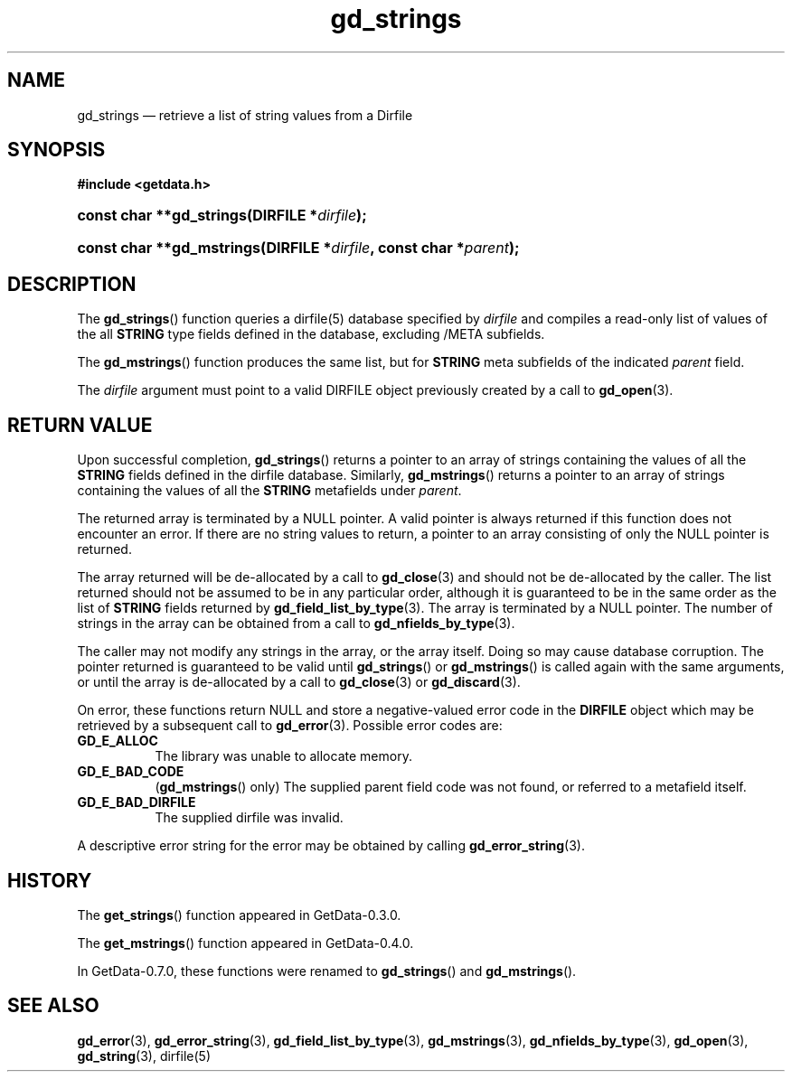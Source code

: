 .\" header.tmac.  GetData manual macros.
.\"
.\" Copyright (C) 2016 D. V. Wiebe
.\"
.\""""""""""""""""""""""""""""""""""""""""""""""""""""""""""""""""""""""""
.\"
.\" This file is part of the GetData project.
.\"
.\" Permission is granted to copy, distribute and/or modify this document
.\" under the terms of the GNU Free Documentation License, Version 1.2 or
.\" any later version published by the Free Software Foundation; with no
.\" Invariant Sections, with no Front-Cover Texts, and with no Back-Cover
.\" Texts.  A copy of the license is included in the `COPYING.DOC' file
.\" as part of this distribution.

.\" Format a function name with optional trailer: func_name()trailer
.de FN \" func_name [trailer]
.nh
.BR \\$1 ()\\$2
.hy
..

.\" Format a reference to section 3 of the manual: name(3)trailer
.de F3 \" func_name [trailer]
.nh
.BR \\$1 (3)\\$2
.hy
..

.\" Format the header of a list of definitons
.de DD \" name alt...
.ie "\\$2"" \{ \
.TP 8
.PD
.B \\$1 \}
.el \{ \
.PP
.B \\$1
.PD 0
.DD \\$2 \\$3 \}
..

.\" Start a code block: Note: groff defines an undocumented .SC for
.\" Bell Labs man legacy reasons.
.de SC
.fam C
.na
.nh
..

.\" End a code block
.de EC
.hy
.ad
.fam
..

.\" Format a structure pointer member: struct->member\fRtrailer
.de SPM \" struct member trailer
.nh
.ie "\\$3"" .IB \\$1 ->\: \\$2
.el .IB \\$1 ->\: \\$2\fR\\$3
.hy
..

.\" Format a function argument
.de ARG \" name trailer
.nh
.ie "\\$2"" .I \\$1
.el .IR \\$1 \\$2
.hy
..

.\" Hyphenation exceptions
.hw sarray carray lincom linterp
.\" gd_strings.3.  The gd_strings man page.
.\"
.\" Copyright (C) 2008, 2010, 2011, 2016 D.V. Wiebe
.\"
.\""""""""""""""""""""""""""""""""""""""""""""""""""""""""""""""""""""""""
.\"
.\" This file is part of the GetData project.
.\"
.\" Permission is granted to copy, distribute and/or modify this document
.\" under the terms of the GNU Free Documentation License, Version 1.2 or
.\" any later version published by the Free Software Foundation; with no
.\" Invariant Sections, with no Front-Cover Texts, and with no Back-Cover
.\" Texts.  A copy of the license is included in the `COPYING.DOC' file
.\" as part of this distribution.
.\"
.TH gd_strings 3 "25 December 2016" "Version 0.10.0" "GETDATA"

.SH NAME
gd_strings \(em retrieve a list of string values from a Dirfile

.SH SYNOPSIS
.SC
.B #include <getdata.h>
.HP
.BI "const char **gd_strings(DIRFILE *" dirfile );
.HP
.BI "const char **gd_mstrings(DIRFILE *" dirfile ", const char *" parent );
.EC

.SH DESCRIPTION
The
.FN gd_strings
function queries a dirfile(5) database specified by
.ARG dirfile
and compiles a read-only list of values of the all
.B STRING
type fields defined in the database, excluding /META subfields.

The
.FN gd_mstrings
function produces the same list, but for
.B STRING
meta subfields of the indicated
.ARG parent
field.

The 
.ARG dirfile
argument must point to a valid DIRFILE object previously created by a call to
.F3 gd_open .

.SH RETURN VALUE
Upon successful completion,
.FN gd_strings
returns a pointer to an array of strings containing the values of all the
.B STRING
fields defined in the dirfile database.  Similarly,
.FN gd_mstrings
returns a pointer to an array of strings containing the values of all the
.B STRING
metafields under
.ARG parent .

The returned array is terminated by a NULL pointer.  A valid pointer is always
returned if this function does not encounter an error.  If there are no string
values to return, a pointer to an array consisting of only the NULL pointer is
returned.

The array returned will be de-allocated by a call to
.F3 gd_close
and should not be de-allocated by the caller.  The list returned should not be
assumed to be in any particular order, although it is guaranteed to be in the
same order as the list of
.B STRING
fields returned by
.F3 gd_field_list_by_type .
The array is terminated by a NULL pointer.  The number of strings in the array
can be obtained from a call to
.F3 gd_nfields_by_type .

The caller may not modify any strings in the array, or the array itself.  Doing
so may cause database corruption.  The pointer returned is guaranteed to be
valid until
.FN gd_strings
or
.FN gd_mstrings
is called again with the same arguments, or until the array is de-allocated by
a call to
.F3 gd_close
or
.F3 gd_discard .

On error, these functions return NULL and store a negative-valued error code in
the
.B DIRFILE
object which may be retrieved by a subsequent call to
.F3 gd_error .
Possible error codes are:
.DD GD_E_ALLOC
The library was unable to allocate memory.
.DD GD_E_BAD_CODE
.RB ( gd_mstrings ()
only) The supplied parent field code was not found, or referred to a metafield
itself.
.DD GD_E_BAD_DIRFILE
The supplied dirfile was invalid.
.PP
A descriptive error string for the error may be obtained by calling
.F3 gd_error_string .

.SH HISTORY
The
.FN get_strings
function appeared in GetData-0.3.0.

The
.FN get_mstrings
function appeared in GetData-0.4.0.

In GetData-0.7.0, these functions were renamed to
.FN gd_strings
and
.FN gd_mstrings .

.SH SEE ALSO
.F3 gd_error ,
.F3 gd_error_string ,
.F3 gd_field_list_by_type ,
.F3 gd_mstrings ,
.F3 gd_nfields_by_type ,
.F3 gd_open ,
.F3 gd_string ,
dirfile(5)
